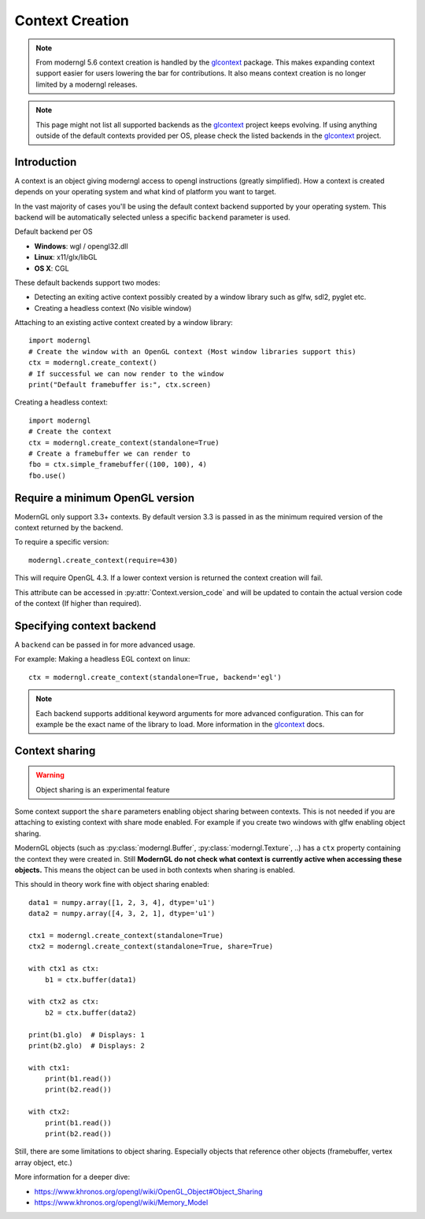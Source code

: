 
.. _context:

Context Creation
================

.. py:currentmodule:: moderngl

.. Note:: From moderngl 5.6 context creation is handled by the glcontext_ package.
          This makes expanding context support easier for users lowering the
          bar for contributions. It also means context creation is no longer
          limited by a moderngl releases.

.. Note:: This page might not list all supported backends as the glcontext_
          project keeps evolving. If using anything outside of the default
          contexts provided per OS, please check the listed backends in
          the glcontext_ project.

Introduction
------------

A context is an object giving moderngl access to opengl instructions
(greatly simplified). How a context is created depends on your
operating system and what kind of platform you want to target.

In the vast majority of cases you'll be using the default context
backend supported by your operating system. This backend will be
automatically selected unless a specific ``backend`` parameter is used.

Default backend per OS

* **Windows**: wgl / opengl32.dll
* **Linux**: x11/glx/libGL
* **OS X**: CGL

These default backends support two modes:

* Detecting an exiting active context possibly created by a window
  library such as glfw, sdl2, pyglet etc.
* Creating a headless context (No visible window)

Attaching to an existing active context created by a window library::

    import moderngl
    # Create the window with an OpenGL context (Most window libraries support this)
    ctx = moderngl.create_context()
    # If successful we can now render to the window
    print("Default framebuffer is:", ctx.screen)

Creating a headless context::

    import moderngl
    # Create the context
    ctx = moderngl.create_context(standalone=True)
    # Create a framebuffer we can render to
    fbo = ctx.simple_framebuffer((100, 100), 4)
    fbo.use()

Require a minimum OpenGL version
--------------------------------

ModernGL only support 3.3+ contexts. By default version 3.3
is passed in as the minimum required version of the context
returned by the backend.

To require a specific version::

    moderngl.create_context(require=430)

This will require OpenGL 4.3. If a lower context version is
returned the context creation will fail.

This attribute can be accessed in :py:attr:`Context.version_code`
and will be updated to contain the actual version code of the
context (If higher than required).

Specifying context backend
--------------------------

A ``backend`` can be passed in for more advanced usage.

For example: Making a headless EGL context on linux::

    ctx = moderngl.create_context(standalone=True, backend='egl')

.. Note:: Each backend supports additional keyword arguments for
          more advanced configuration. This can for example be
          the exact name of the library to load. More information
          in the glcontext_ docs.

Context sharing
---------------

.. Warning:: Object sharing is an experimental feature

Some context support the ``share`` parameters enabling
object sharing between contexts. This is not needed
if you are attaching to existing context with share mode enabled.
For example if you create two windows with glfw enabling object sharing.

ModernGL objects (such as :py:class:`moderngl.Buffer`, :py:class:`moderngl.Texture`, ..)
has a ``ctx`` property containing the context they were created in.
Still **ModernGL do not check what context is currently active when
accessing these objects.** This means the object can be used
in both contexts when sharing is enabled.

This should in theory work fine with object sharing enabled::

    data1 = numpy.array([1, 2, 3, 4], dtype='u1')
    data2 = numpy.array([4, 3, 2, 1], dtype='u1')

    ctx1 = moderngl.create_context(standalone=True)
    ctx2 = moderngl.create_context(standalone=True, share=True)

    with ctx1 as ctx:
        b1 = ctx.buffer(data1)

    with ctx2 as ctx:
        b2 = ctx.buffer(data2)

    print(b1.glo)  # Displays: 1
    print(b2.glo)  # Displays: 2

    with ctx1:
        print(b1.read())
        print(b2.read())

    with ctx2:
        print(b1.read())
        print(b2.read())

Still, there are some limitations to object sharing. Especially
objects that reference other objects (framebuffer, vertex array object, etc.)

More information for a deeper dive:

* https://www.khronos.org/opengl/wiki/OpenGL_Object#Object_Sharing
* https://www.khronos.org/opengl/wiki/Memory_Model


.. _glcontext: https://github.com/moderngl/glcontext
